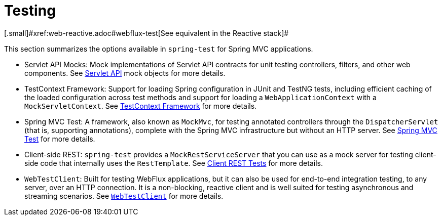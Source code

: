 [[webmvc.test]]
= Testing
[.small]#xref:web-reactive.adoc#webflux-test[See equivalent in the Reactive stack]#

This section summarizes the options available in `spring-test` for Spring MVC applications.

* Servlet API Mocks: Mock implementations of Servlet API contracts for unit testing controllers,
filters, and other web components. See xref:testing/unit.adoc#mock-objects-servlet[Servlet API]
mock objects for more details.

* TestContext Framework: Support for loading Spring configuration in JUnit and TestNG tests,
including efficient caching of the loaded configuration across test methods and support for
loading a `WebApplicationContext` with a `MockServletContext`.
See xref:testing/testcontext-framework.adoc[TestContext Framework] for more details.

* Spring MVC Test: A framework, also known as `MockMvc`, for testing annotated controllers
through the `DispatcherServlet` (that is, supporting annotations), complete with the
Spring MVC infrastructure but without an HTTP server.
See xref:testing/spring-mvc-test-framework.adoc[Spring MVC Test] for more details.

* Client-side REST: `spring-test` provides a `MockRestServiceServer` that you can use as
a mock server for testing client-side code that internally uses the `RestTemplate`.
See xref:testing/spring-mvc-test-client.adoc[Client REST Tests] for more details.

* `WebTestClient`: Built for testing WebFlux applications, but it can also be used for
end-to-end integration testing, to any server, over an HTTP connection. It is a
non-blocking, reactive client and is well suited for testing asynchronous and streaming
scenarios. See xref:testing/webtestclient.adoc[`WebTestClient`] for more details.
